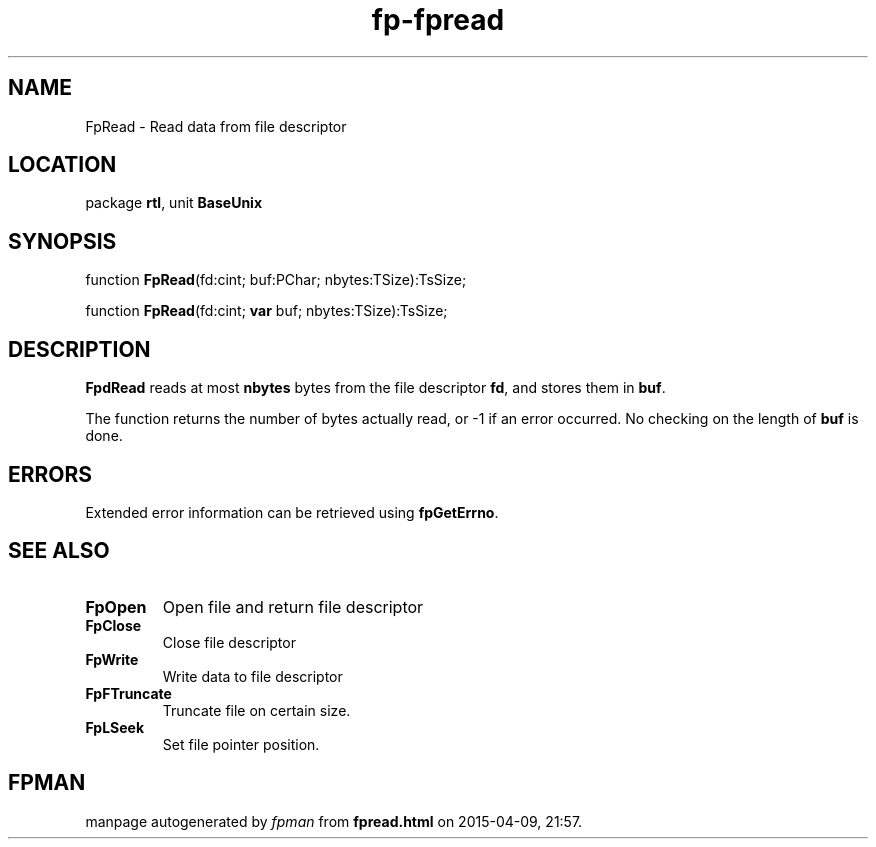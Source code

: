 .\" file autogenerated by fpman
.TH "fp-fpread" 3 "2014-03-14" "fpman" "Free Pascal Programmer's Manual"
.SH NAME
FpRead - Read data from file descriptor
.SH LOCATION
package \fBrtl\fR, unit \fBBaseUnix\fR
.SH SYNOPSIS
function \fBFpRead\fR(fd:cint; buf:PChar; nbytes:TSize):TsSize;

function \fBFpRead\fR(fd:cint; \fBvar\fR buf; nbytes:TSize):TsSize;
.SH DESCRIPTION
\fBFpdRead\fR reads at most \fBnbytes\fR bytes from the file descriptor \fBfd\fR, and stores them in \fBbuf\fR.

The function returns the number of bytes actually read, or -1 if an error occurred. No checking on the length of \fBbuf\fR is done.


.SH ERRORS
Extended error information can be retrieved using \fBfpGetErrno\fR.


.SH SEE ALSO
.TP
.B FpOpen
Open file and return file descriptor
.TP
.B FpClose
Close file descriptor
.TP
.B FpWrite
Write data to file descriptor
.TP
.B FpFTruncate
Truncate file on certain size.
.TP
.B FpLSeek
Set file pointer position.

.SH FPMAN
manpage autogenerated by \fIfpman\fR from \fBfpread.html\fR on 2015-04-09, 21:57.

